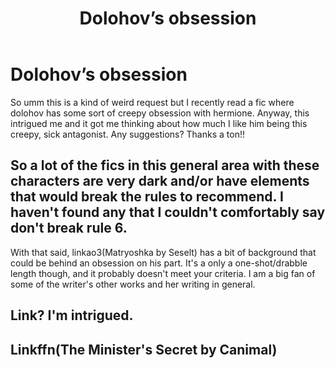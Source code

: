 #+TITLE: Dolohov’s obsession

* Dolohov’s obsession
:PROPERTIES:
:Author: moooooo-
:Score: 3
:DateUnix: 1592075128.0
:DateShort: 2020-Jun-13
:FlairText: Request
:END:
So umm this is a kind of weird request but I recently read a fic where dolohov has some sort of creepy obsession with hermione. Anyway, this intrigued me and it got me thinking about how much I like him being this creepy, sick antagonist. Any suggestions? Thanks a ton!!


** So a lot of the fics in this general area with these characters are very dark and/or have elements that would break the rules to recommend. I haven't found any that I couldn't comfortably say don't break rule 6.

With that said, linkao3(Matryoshka by Seselt) has a bit of background that could be behind an obsession on his part. It's a only a one-shot/drabble length though, and it probably doesn't meet your criteria. I am a big fan of some of the writer's other works and her writing in general.
:PROPERTIES:
:Score: 3
:DateUnix: 1592079649.0
:DateShort: 2020-Jun-14
:END:


** Link? I'm intrigued.
:PROPERTIES:
:Author: PompadourWampus
:Score: 3
:DateUnix: 1592079662.0
:DateShort: 2020-Jun-14
:END:


** Linkffn(The Minister's Secret by Canimal)
:PROPERTIES:
:Author: raineeeskies
:Score: 1
:DateUnix: 1592092804.0
:DateShort: 2020-Jun-14
:END:
